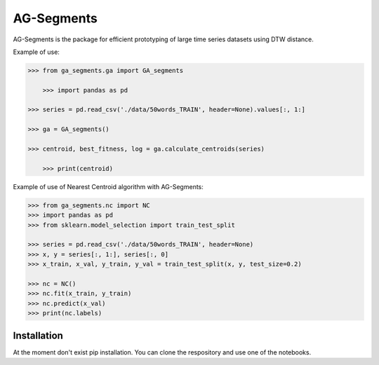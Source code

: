 AG-Segments
============

AG-Segments is the package  for efficient prototyping of large time series datasets using DTW distance. 

Example of use:

.. code-block:: python

    >>> from ga_segments.ga import GA_segments
	
	>>> import pandas as pd

    >>> series = pd.read_csv('./data/50words_TRAIN', header=None).values[:, 1:]

    >>> ga = GA_segments()

    >>> centroid, best_fitness, log = ga.calculate_centroids(series)
	
	>>> print(centroid)
	
	
Example of use of Nearest Centroid algorithm with AG-Segments:

.. code-block:: python

	>>> from ga_segments.nc import NC
	>>> import pandas as pd
	>>> from sklearn.model_selection import train_test_split
	
	>>> series = pd.read_csv('./data/50words_TRAIN', header=None)
	>>> x, y = series[:, 1:], series[:, 0]
	>>> x_train, x_val, y_train, y_val = train_test_split(x, y, test_size=0.2)
	
	>>> nc = NC()
	>>> nc.fit(x_train, y_train)
	>>> nc.predict(x_val)
	>>> print(nc.labels)
	

	
Installation
------------

At the moment don't exist pip installation. You can clone the respository and use one of the notebooks.
